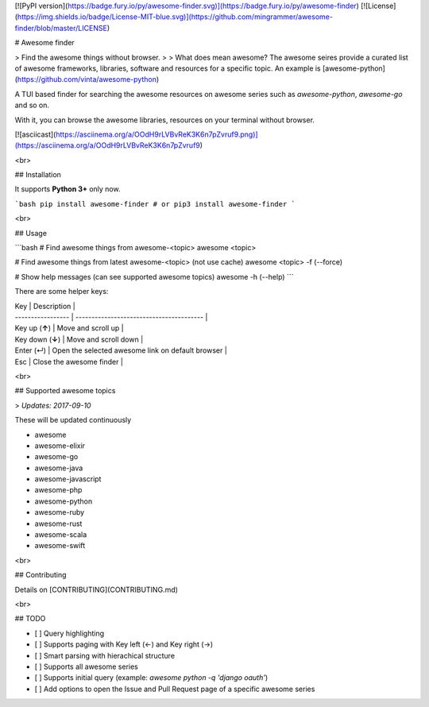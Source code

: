 
[![PyPI version](https://badge.fury.io/py/awesome-finder.svg)](https://badge.fury.io/py/awesome-finder) [![License](https://img.shields.io/badge/License-MIT-blue.svg)](https://github.com/mingrammer/awesome-finder/blob/master/LICENSE)

# Awesome finder

> Find the awesome things without browser.
>
> What does mean awesome? The awesome seires provide a curated list of awesome frameworks, libraries, software and resources for a specific topic. An example is [awesome-python](https://github.com/vinta/awesome-python)

A TUI based finder for searching the awesome resources on awesome series such as `awesome-python`, `awesome-go` and so on.

With it, you can browse the awesome libraries, resources on your terminal without browser.

[![asciicast](https://asciinema.org/a/OOdH9rLVBvReK3K6n7pZvruf9.png)](https://asciinema.org/a/OOdH9rLVBvReK3K6n7pZvruf9)

<br>

## Installation

It supports **Python 3+** only now.

```bash
pip install awesome-finder # or pip3 install awesome-finder 
```

<br>

## Usage

```bash
# Find awesome things from awesome-<topic>
awesome <topic>

# Find awesome things from latest awesome-<topic> (not use cache)
awesome <topic> -f (--force)

# Show help messages (can see supported awesome topics)
awesome -h (--help)
```

There are some helper keys:

| Key               | Description                              |
| ----------------- | ---------------------------------------- |
| Key up (**↑**)    | Move and scroll up                       |
| Key down  (**↓**) | Move and scroll down                     |
| Enter (↵)         | Open the selected awesome link on default browser |
| Esc               | Close the awesome finder                 |

<br>

## Supported awesome topics

>  *Updates: 2017-09-10*

These will be updated continuously

- awesome
- awesome-elixir
- awesome-go
- awesome-java
- awesome-javascript
- awesome-php
- awesome-python
- awesome-ruby
- awesome-rust
- awesome-scala
- awesome-swift

<br>

## Contributing

Details on [CONTRIBUTING](CONTRIBUTING.md)

<br>

## TODO

* [ ] Query highlighting
* [ ] Supports paging with Key left (←) and Key right (→)
* [ ] Smart parsing with hierachical structure
* [ ] Supports all awesome series
* [ ] Supports initial query (example: `awesome python -q 'django oauth'`)
* [ ] Add options to open the Issue and Pull Request page of a specific awesome series



